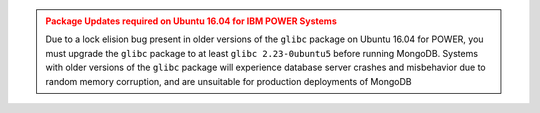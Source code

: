 .. admonition:: Package Updates required on Ubuntu 16.04 for IBM POWER Systems
   :class: warning

   Due to a lock elision bug present in older versions of the ``glibc``
   package on Ubuntu 16.04 for POWER, you must upgrade the ``glibc``
   package to at least ``glibc 2.23-0ubuntu5`` before running MongoDB.
   Systems with older versions of the ``glibc`` package will experience
   database server crashes and misbehavior due to random memory
   corruption, and are unsuitable for production deployments of MongoDB
